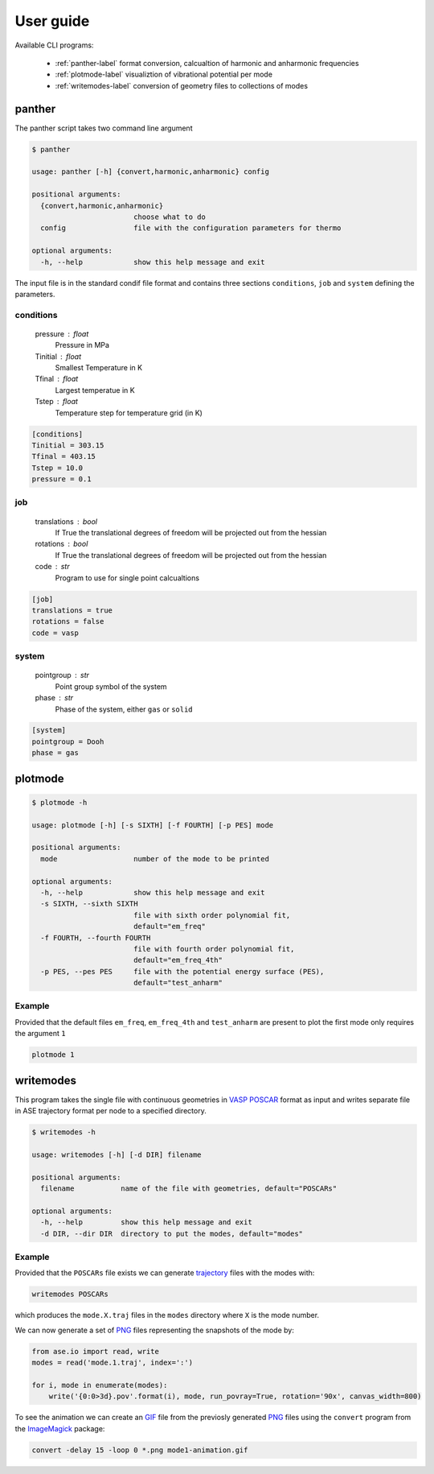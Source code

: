 User guide
==========

Available CLI programs:

    - :ref:`panther-label` format conversion, calcualtion of harmonic and anharmonic frequencies
    - :ref:`plotmode-label` visualiztion of vibrational potential per mode
    - :ref:`writemodes-label` conversion of geometry files to collections of modes


.. _panther-label:

panther
-------

The panther script takes two command line argument

.. code-block:: bash

   $ panther

   usage: panther [-h] {convert,harmonic,anharmonic} config

   positional arguments:
     {convert,harmonic,anharmonic}
                           choose what to do
     config                file with the configuration parameters for thermo

   optional arguments:
     -h, --help            show this help message and exit



The input file is in the standard condif file format and contains three sections
``conditions``, ``job`` and ``system`` defining the parameters.

conditions
^^^^^^^^^^

    pressure : float
        Pressure in MPa
    Tinitial : float
        Smallest Temperature in K
    Tfinal : float
        Largest temperatue in K
    Tstep : float
        Temperature step for temperature grid (in K)

.. code-block:: python

   [conditions]
   Tinitial = 303.15
   Tfinal = 403.15
   Tstep = 10.0
   pressure = 0.1

job
^^^

    translations : bool
        If True the translational degrees of freedom will be projected out from the hessian
    rotations : bool
        If True the translational degrees of freedom will be projected out from the hessian
    code : str
        Program to use for single point calcualtions

.. code-block:: python

   [job]
   translations = true
   rotations = false
   code = vasp


system
^^^^^^

    pointgroup : str
        Point group symbol of the system
    phase : str
        Phase of the system, either ``gas`` or ``solid``

.. code-block:: python

   [system]
   pointgroup = Dooh
   phase = gas

.. _plotmode-label:

plotmode
--------

.. code-block:: bash

   $ plotmode -h

   usage: plotmode [-h] [-s SIXTH] [-f FOURTH] [-p PES] mode

   positional arguments:
     mode                  number of the mode to be printed

   optional arguments:
     -h, --help            show this help message and exit
     -s SIXTH, --sixth SIXTH
                           file with sixth order polynomial fit,
                           default="em_freq"
     -f FOURTH, --fourth FOURTH
                           file with fourth order polynomial fit,
                           default="em_freq_4th"
     -p PES, --pes PES     file with the potential energy surface (PES),
                           default="test_anharm"



Example
^^^^^^^

Provided that the default files ``em_freq``, ``em_freq_4th`` and ``test_anharm`` are present
to plot the first mode only requires the argument ``1``

.. code-block:: bash

   plotmode 1

.. image:: gfx/mode1-potential.png
    :width: 800px
    :align: center
    :alt: Plot of the mode potential


.. _writemodes-label:

writemodes
----------

This program takes the single file with continuous geometries in `VASP POSCAR <http://cms.mpi.univie.ac.at/vasp/guide/node59.html>`_
format as input and writes separate file in ASE trajectory format per node to a specified directory.

.. code-block:: bash

   $ writemodes -h

   usage: writemodes [-h] [-d DIR] filename

   positional arguments:
     filename           name of the file with geometries, default="POSCARs"

   optional arguments:
     -h, --help         show this help message and exit
     -d DIR, --dir DIR  directory to put the modes, default="modes"


Example
^^^^^^^

Provided that the ``POSCARs`` file exists we can generate trajectory_ files with the modes with:

.. code-block:: bash

    writemodes POSCARs

which produces the ``mode.X.traj`` files in the ``modes`` directory where ``X`` is the mode number.

We can now generate a set of PNG_ files representing the snapshots of the mode by:

.. code-block:: python

   from ase.io import read, write
   modes = read('mode.1.traj', index=':')

   for i, mode in enumerate(modes):
       write('{0:0>3d}.pov'.format(i), mode, run_povray=True, rotation='90x', canvas_width=800)

To see the animation we can create an GIF_ file from the previosly generated PNG_ files using
the ``convert`` program from the ImageMagick_ package:

.. code-block:: bash

   convert -delay 15 -loop 0 *.png mode1-animation.gif


.. image:: gfx/mode1-animation.gif
    :width: 800px
    :align: center
    :alt: Mode 1 vibration


.. _trajectory: https://wiki.fysik.dtu.dk/ase/ase/trajectory.html
.. _PNG: https://en.wikipedia.org/wiki/Portable_Network_Graphics
.. _GIF: https://en.wikipedia.org/wiki/GIF
.. _ImageMagick: http://www.imagemagick.org/script/index.php